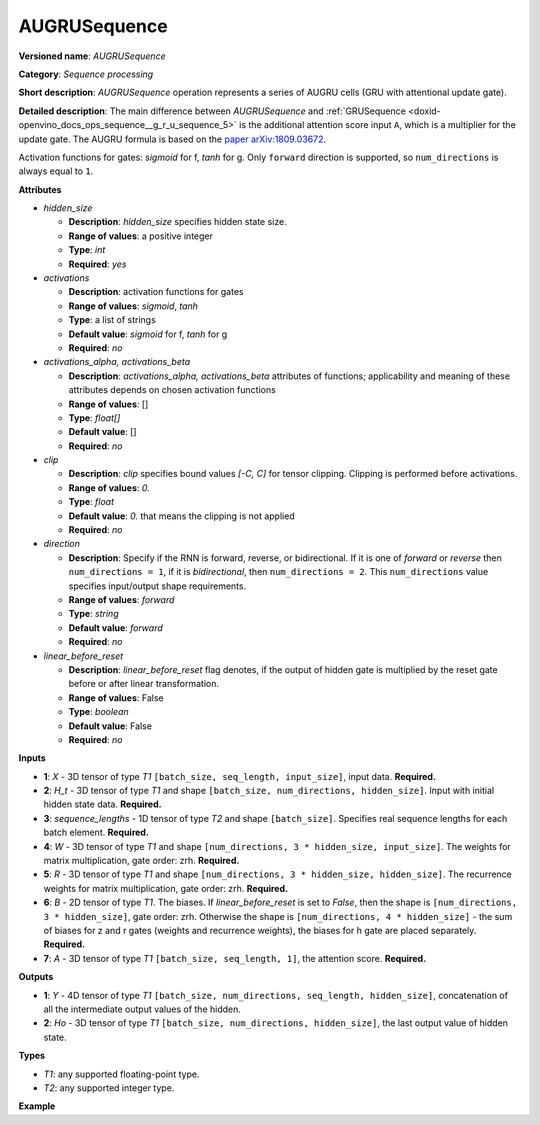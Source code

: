 .. index:: pair: page; AUGRUSequence
.. _doxid-openvino_docs_ops_internal__augrusequence:

AUGRUSequence
=============

**Versioned name**: *AUGRUSequence*

**Category**: *Sequence processing*

**Short description**: *AUGRUSequence* operation represents a series of AUGRU cells (GRU with attentional update gate).

**Detailed description**: The main difference between *AUGRUSequence* and :ref:`GRUSequence <doxid-openvino_docs_ops_sequence__g_r_u_sequence_5>` is the additional attention score input ``A``, which is a multiplier for the update gate.
The AUGRU formula is based on the `paper arXiv:1809.03672 <https://arxiv.org/abs/1809.03672>`__.

.. ref-code-block:: cpp

   AUGRU formula:
     *  - matrix multiplication
    (.) - Hadamard product (element-wise)
   
    f, g - activation functions
    z - update gate, r - reset gate, h - hidden gate
    a - attention score
   
     rt = f(Xt*(Wr^T) + Ht-1*(Rr^T) + Wbr + Rbr)
     zt = f(Xt*(Wz^T) + Ht-1*(Rz^T) + Wbz + Rbz)
     ht = g(Xt*(Wh^T) + (rt (.) Ht-1)*(Rh^T) + Rbh + Wbh)  # 'linear_before_reset' is False
   
     zt' = (1 - at) (.) zt  # multiplication by attention score
   
     Ht = (1 - zt') (.) ht + zt' (.) Ht-1

Activation functions for gates: *sigmoid* for f, *tanh* for g.
Only ``forward`` direction is supported, so ``num_directions`` is always equal to ``1``.

**Attributes**

* *hidden_size*

  * **Description**: *hidden_size* specifies hidden state size.
  * **Range of values**: a positive integer
  * **Type**: `int`
  * **Required**: *yes*

* *activations*

  * **Description**: activation functions for gates
  * **Range of values**: *sigmoid*, *tanh*
  * **Type**: a list of strings
  * **Default value**: *sigmoid* for f, *tanh* for g
  * **Required**: *no*

* *activations_alpha, activations_beta*

  * **Description**: *activations_alpha, activations_beta* attributes of functions; applicability and meaning of these attributes depends on chosen activation functions
  * **Range of values**: []
  * **Type**: `float[]`
  * **Default value**: []
  * **Required**: *no*

* *clip*

  * **Description**: *clip* specifies bound values *[-C, C]* for tensor clipping. Clipping is performed before activations.
  * **Range of values**: `0.`
  * **Type**: `float`
  * **Default value**: `0.` that means the clipping is not applied
  * **Required**: *no*

* *direction*

  * **Description**: Specify if the RNN is forward, reverse, or bidirectional. If it is one of *forward* or *reverse* then ``num_directions = 1``, if it is *bidirectional*, then ``num_directions = 2``. This ``num_directions`` value specifies input/output shape requirements.
  * **Range of values**: *forward*
  * **Type**: `string`
  * **Default value**: *forward*
  * **Required**: *no*

* *linear_before_reset*

  * **Description**: *linear_before_reset* flag denotes, if the output of hidden gate is multiplied by the reset gate before or after linear transformation.
  * **Range of values**: False
  * **Type**: `boolean`
  * **Default value**: False
  * **Required**: *no*

**Inputs**

* **1**: `X` - 3D tensor of type *T1* ``[batch_size, seq_length, input_size]``, input data. **Required.**

* **2**: `H_t` - 3D tensor of type *T1* and shape ``[batch_size, num_directions, hidden_size]``. Input with initial hidden state data. **Required.**

* **3**: `sequence_lengths` - 1D tensor of type *T2* and shape ``[batch_size]``. Specifies real sequence lengths for each batch element. **Required.**

* **4**: `W` - 3D tensor of type *T1* and shape ``[num_directions, 3 * hidden_size, input_size]``. The weights for matrix multiplication, gate order: zrh. **Required.**

* **5**: `R` - 3D tensor of type *T1* and shape ``[num_directions, 3 * hidden_size, hidden_size]``. The recurrence weights for matrix multiplication, gate order: zrh. **Required.**

* **6**: `B` - 2D tensor of type *T1*. The biases. If *linear_before_reset* is set to  `False`, then the shape is ``[num_directions, 3 * hidden_size]``, gate order: zrh. Otherwise the shape is ``[num_directions, 4 * hidden_size]`` - the sum of biases for z and r gates (weights and recurrence weights), the biases for h gate are placed separately. **Required.**

* **7**: `A` - 3D tensor of type *T1* ``[batch_size, seq_length, 1]``, the attention score. **Required.**

**Outputs**

* **1**: `Y` - 4D tensor of type *T1* ``[batch_size, num_directions, seq_length, hidden_size]``, concatenation of all the intermediate output values of the hidden.

* **2**: `Ho` - 3D tensor of type *T1* ``[batch_size, num_directions, hidden_size]``, the last output value of hidden state.

**Types**

* *T1*: any supported floating-point type.
* *T2*: any supported integer type.

**Example**

.. ref-code-block:: cpp

   <layer ... type="AUGRUSequence" ...>
       <data hidden_size="128"/>
       <input>
           <port id="0"> <!-- `X` input data -->
               <dim>1</dim>
               <dim>4</dim>
               <dim>16</dim>
           </port>
           <port id="1"> <!-- `H_t` input -->
               <dim>1</dim>
               <dim>1</dim>
               <dim>128</dim>
           </port>
           <port id="2"> <!-- `sequence_lengths` input -->
               <dim>1</dim>
           </port>
            <port id="3"> <!-- `W` weights input -->
               <dim>1</dim>
               <dim>384</dim>
               <dim>16</dim>
           </port>
            <port id="4"> <!-- `R` recurrence weights input -->
               <dim>1</dim>
               <dim>384</dim>
               <dim>128</dim>
           </port>
            <port id="5"> <!-- `B` bias input -->
               <dim>1</dim>
               <dim>384</dim>
           </port>
           <port id="6"> <!-- `A` attention score input -->
               <dim>1</dim>
               <dim>4</dim>
               <dim>1</dim>
           </port>
       </input>
       <output>
           <port id="7"> <!-- `Y` output -->
               <dim>1</dim>
               <dim>1</dim>
               <dim>4</dim>
               <dim>128</dim>
           </port>
           <port id="8"> <!-- `Ho` output -->
               <dim>1</dim>
               <dim>1</dim>
               <dim>128</dim>
           </port>
       </output>
   </layer>
